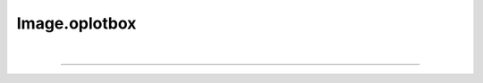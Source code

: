 .. _oplotbox:

Image.oplotbox
==============

.. automethod:: pyPLUTO.image.Image.oplotbox

|

----

.. This is a comment to prevent the document from ending with a transition.
